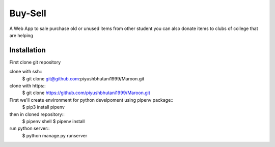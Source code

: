 =====================
Buy-Sell
=====================

A Web App to sale purchase old or unused items from other student
you can also donate items to clubs of college that are helping

Installation
============

First clone git repository

clone with ssh::
    $ git clone git@github.com:piyushbhutani1999/Maroon.git

clone with https::
    $ git clone https://github.com/piyushbhutani1999/Maroon.git

First we'll create environment for python develpoment using pipenv package::
    $ pip3 install pipenv

then in cloned repository::
    $ pipenv shell
    $ pipenv install

run python server::
    $ python manage.py runserver
    

